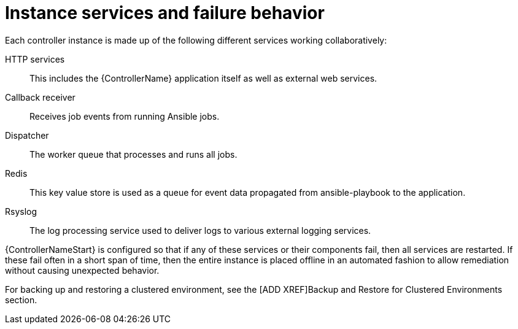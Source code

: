 [id="controller-cluster-instance-behavior"]

= Instance services and failure behavior

Each controller instance is made up of the following different services working collaboratively:

HTTP services:: This includes the {ControllerName} application itself as well as external web services.
Callback receiver:: Receives job events from running Ansible jobs.
Dispatcher:: The worker queue that processes and runs all jobs.
Redis:: This key value store is used as a queue for event data propagated from ansible-playbook to the application.
Rsyslog:: The log processing service used to deliver logs to various external logging services.

{ControllerNameStart} is configured so that if any of these services or their components fail, then all services are restarted. 
If these fail often in a short span of time, then the entire instance is placed offline in an automated fashion to allow remediation without causing unexpected behavior.

For backing up and restoring a clustered environment, see the [ADD XREF]Backup and Restore for Clustered Environments section.
